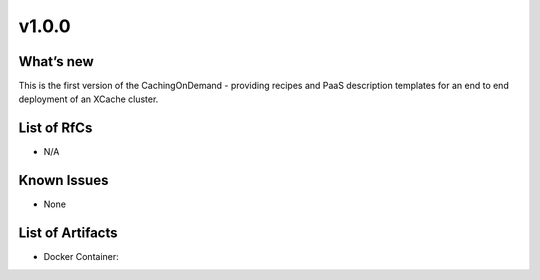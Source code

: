 v1.0.0
------------

What’s new
~~~~~~~~~~

This is the first version of the CachingOnDemand - providing recipes and PaaS description templates for an end to end deployment of an XCache cluster.

List of RfCs
~~~~~~~~~~~~
* N/A

Known Issues
~~~~~~~~~~~~

* None

List of Artifacts
~~~~~~~~~~~~~~~~~
* Docker Container:
